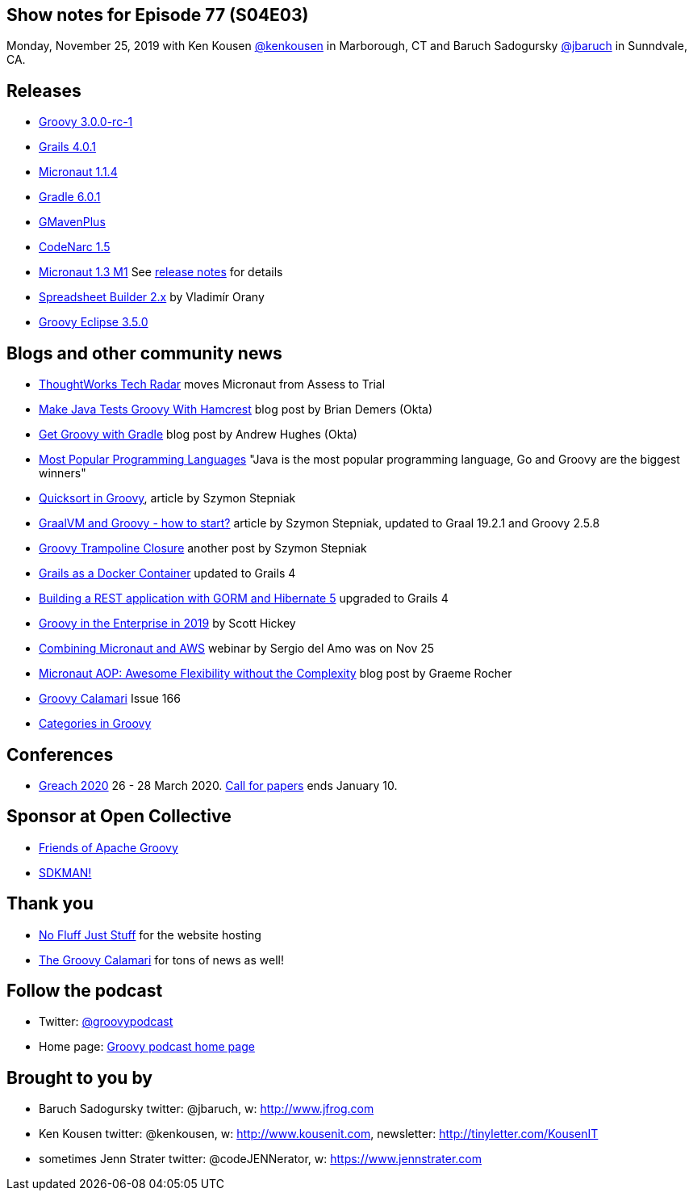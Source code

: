== Show notes for Episode 77 (S04E03)

Monday, November 25, 2019 with Ken Kousen https://twitter.com/kenkousen[@kenkousen] in Marborough, CT and Baruch Sadogursky https://twitter.com/jbaruch[@jbaruch] in Sunndvale, CA.

== Releases
* https://groovy.apache.org/download.html[Groovy 3.0.0-rc-1]
* https://github.com/grails/grails-core/releases/tag/v4.0.1[Grails 4.0.1]
* https://github.com/micronaut-projects/micronaut-core/releases/tag/v1.1.4[Micronaut 1.1.4]
* https://docs.gradle.org/6.0.1/release-notes.html[Gradle 6.0.1]
* https://github.com/groovy/GMavenPlus/releases/tag/1.8.0[GMavenPlus]
* https://github.com/CodeNarc/CodeNarc/blob/master/CHANGELOG.md[CodeNarc 1.5]
* https://objectcomputing.com/news/2019/11/21/micronaut-13-milestone-1-released[Micronaut 1.3 M1] See https://docs.micronaut.io/1.3.0.M1/guide/index.html#whatsNew[release notes] for details
* http://spreadsheet.dsl.builders/[Spreadsheet Builder 2.x] by Vladimír Orany 
* https://github.com/groovy/groovy-eclipse/wiki/3.5.0-Release-Notes[Groovy Eclipse 3.5.0]

== Blogs and other community news

* https://www.thoughtworks.com/radar/languages-and-frameworks?blipid=201904032[ThoughtWorks Tech Radar] moves Micronaut from Assess to Trial
* https://developer.okta.com/blog/2019/08/21/make-java-tests-groovy[Make Java Tests Groovy With Hamcrest] blog post by Brian Demers (Okta)
* https://developer.okta.com/blog/2019/09/03/gradle-tutorial[Get Groovy with Gradle] blog post by Andrew Hughes (Okta)
* https://fossbytes.com/java-popular-programming-language-google-go-rising-fast/[Most Popular Programming Languages] "Java is the most popular programming language, Go and Groovy are the biggest winners"
* https://e.printstacktrace.blog/quicksort-in-groovy-can-it-be-as-fast-as-implemented-in-java/[Quicksort in Groovy], article by Szymon Stepniak
* https://e.printstacktrace.blog/graalvm-and-groovy-how-to-start/[GraalVM and Groovy - how to start?] article by Szymon Stepniak, updated to Graal 19.2.1 and Groovy 2.5.8
* https://e.printstacktrace.blog/groovy-trampoline-closure-a-step-into-recursive-closures/[Groovy Trampoline Closure] another post by Szymon Stepniak
* https://guides.grails.org/grails-as-docker-container/guide/index.html[Grails as a Docker Container] updated to Grails 4
* https://guides.grails.org/rest-hibernate/guide/index.html[Building a REST application with GORM and Hibernate 5] upgraded to Grails 4
* http://www.defgroovy.com/2019/11/groovy-in-enterprise-in-2019.html[Groovy in the Enterprise in 2019] by Scott Hickey
* https://objectcomputing.com/products/micronaut/resources/micronaut-and-aws[Combining Micronaut and AWS] webinar by Sergio del Amo was on Nov 25
* https://objectcomputing.com/news/2019/10/07/micronaut-aop-awesome-flexibility-without-complexity[Micronaut AOP: Awesome Flexibility without the Complexity] blog post by Graeme Rocher
* http://groovycalamari.com/issues/166[Groovy Calamari] Issue 166
* https://www.baeldung.com/groovy-categories[Categories in Groovy]

== Conferences

* https://www.greachconf.com/[Greach 2020] 26 - 28 March 2020. https://greachconf.com/cfp/index.html[Call for papers] ends January 10.

== Sponsor at Open Collective

* https://opencollective.com/friends-of-groovy[Friends of Apache Groovy]
* https://opencollective.com/sdkman[SDKMAN!]

== Thank you

* https://nofluffjuststuff.com/home/main[No Fluff Just Stuff] for the website hosting
* http://groovycalamari.com/[The Groovy Calamari] for tons of news as well!

== Follow the podcast

* Twitter: https://twitter.com/groovypodcast[@groovypodcast]
* Home page: http://nofluffjuststuff.com/groovypodcast[Groovy podcast home page]

## Brought to you by
* Baruch Sadogursky twitter: @jbaruch, w: http://www.jfrog.com
* Ken Kousen twitter: @kenkousen, w: http://www.kousenit.com, newsletter: http://tinyletter.com/KousenIT
* sometimes Jenn Strater twitter: @codeJENNerator, w: https://www.jennstrater.com
